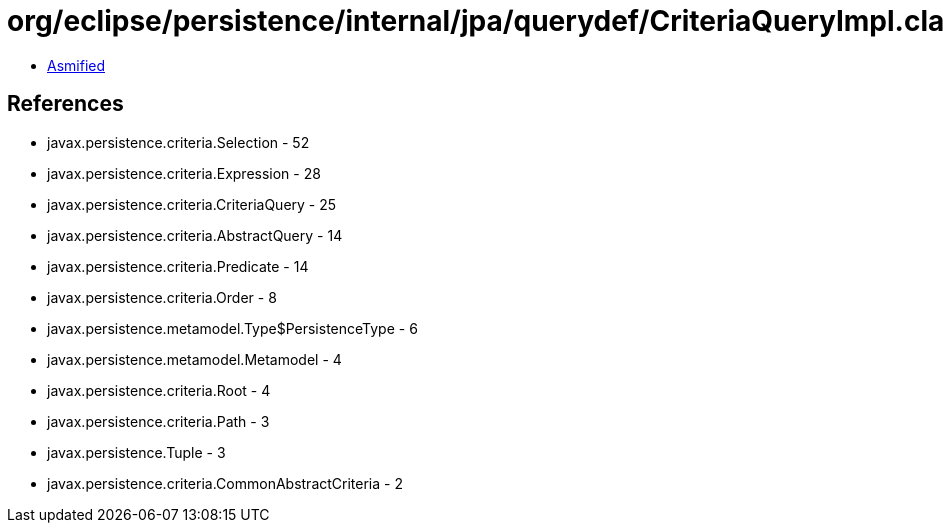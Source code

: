 = org/eclipse/persistence/internal/jpa/querydef/CriteriaQueryImpl.class

 - link:CriteriaQueryImpl-asmified.java[Asmified]

== References

 - javax.persistence.criteria.Selection - 52
 - javax.persistence.criteria.Expression - 28
 - javax.persistence.criteria.CriteriaQuery - 25
 - javax.persistence.criteria.AbstractQuery - 14
 - javax.persistence.criteria.Predicate - 14
 - javax.persistence.criteria.Order - 8
 - javax.persistence.metamodel.Type$PersistenceType - 6
 - javax.persistence.metamodel.Metamodel - 4
 - javax.persistence.criteria.Root - 4
 - javax.persistence.criteria.Path - 3
 - javax.persistence.Tuple - 3
 - javax.persistence.criteria.CommonAbstractCriteria - 2
